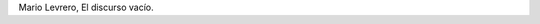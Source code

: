 .. title: Escribir para recordar
.. slug: escribir-para-recordar
.. date: 2015-09-06 08:48:25 UTC-03:00
.. tags: Cosas que leo, Mario Levrero, El discurso vacío, citas
.. category: 
.. link: 
.. description: 
.. type: text

	Cree la gente, de modo casi unánime, que lo que a mí me interesa es escribir. Lo que me interesa es recordar, en el antiguo sentido de la palabra (despertar). Ignoro si recordar tiene relación con el corazón, como la palabra cordial, pero me gustaría que fuera así. La gente incluso suele decirme: "Ahí tiene un argumento para una de sus novelas", como si yo anduviera a la pesca de argumentos para novelas y no a la pesca de mí mismo. Si escribo es para recordar, para despertar el alma dormida, avivar el seso y descubrir sus caminos secretos; mis narraciones son en su mayoría trozos de la memoria del alma, y no invenciones.

Mario Levrero, El discurso vacío.
